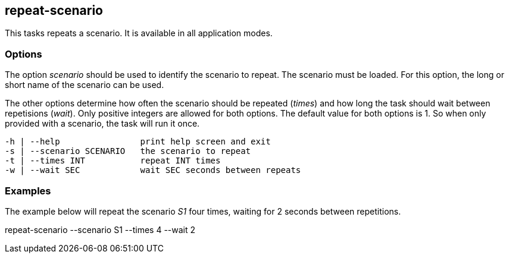 //
// ============LICENSE_START=======================================================
// Copyright (C) 2018-2019 Sven van der Meer. All rights reserved.
// ================================================================================
// This file is licensed under the Creative Commons Attribution-ShareAlike 4.0 International Public License
// Full license text at https://creativecommons.org/licenses/by-sa/4.0/legalcode
// 
// SPDX-License-Identifier: CC-BY-SA-4.0
// ============LICENSE_END=========================================================
//
// @author Sven van der Meer (vdmeer.sven@mykolab.com)
//

== repeat-scenario

This tasks repeats a scenario.
It is available in all application modes.


=== Options

The option _scenario_ should be used to identify the scenario to repeat.
The scenario must be loaded.
For this option, the long or short name of the scenario can be used.

The other options determine how often the scenario should be repeated (_times_) and how long the task should wait between repetisions (_wait_).
Only positive integers are allowed for both options.
The default value for both options is 1.
So when only provided with a scenario, the task will run it once.

[source%nowrap,bash,indent=0]
----
   -h | --help                print help screen and exit
   -s | --scenario SCENARIO   the scenario to repeat
   -t | --times INT           repeat INT times
   -w | --wait SEC            wait SEC seconds between repeats
----


=== Examples

The example below will repeat the scenario _S1_ four times, waiting for 2 seconds between repetitions.

[example]
====
repeat-scenario --scenario S1 --times 4 --wait 2
====
